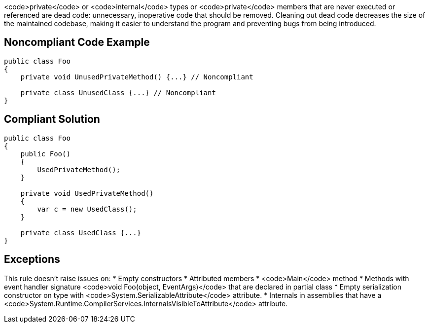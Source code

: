 <code>private</code> or <code>internal</code> types or <code>private</code> members that are never executed or referenced are dead code: unnecessary, inoperative code that should be removed. Cleaning out dead code decreases the size of the maintained codebase, making it easier to understand the program and preventing bugs from being introduced.

== Noncompliant Code Example

----
public class Foo
{
    private void UnusedPrivateMethod() {...} // Noncompliant

    private class UnusedClass {...} // Noncompliant
}
----

== Compliant Solution

----
public class Foo
{
    public Foo()
    {
        UsedPrivateMethod();
    }

    private void UsedPrivateMethod() 
    {
        var c = new UsedClass();
    } 

    private class UsedClass {...}
}
----

== Exceptions

This rule doesn't raise issues on:
* Empty constructors
* Attributed members
* <code>Main</code> method
* Methods with event handler signature <code>void Foo(object, EventArgs)</code> that are declared in partial class
* Empty serialization constructor on type with <code>System.SerializableAttribute</code> attribute.
* Internals in assemblies that have a <code>System.Runtime.CompilerServices.InternalsVisibleToAttribute</code> attribute.
